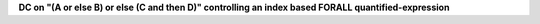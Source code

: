 **DC on "(A or else B) or else (C and then D)" controlling an index based FORALL quantified-expression**
